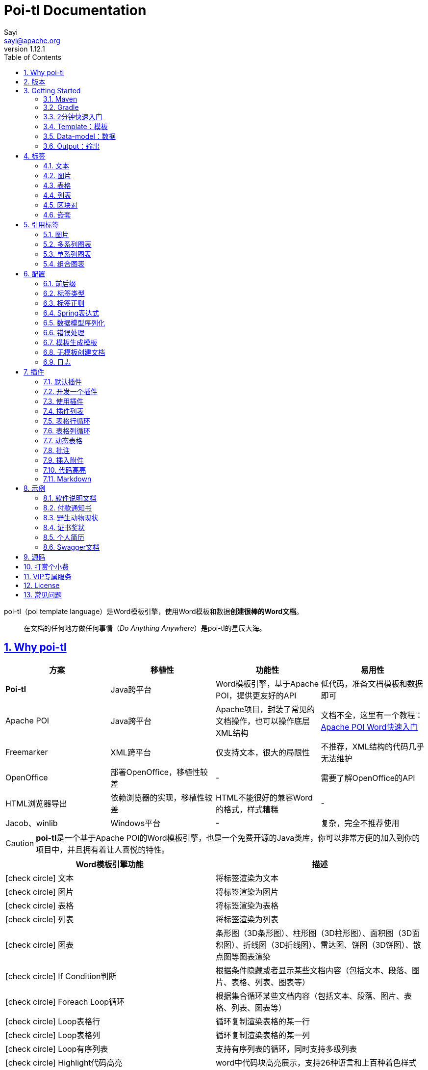 = Poi-tl Documentation
Sayi <sayi@apache.org>
v1.12.1
:description: word模板引擎
:keywords: poi,word,docx,template,模板,导出,图表,合并
:doctype: book
:encoding: utf-8
:lang: en
:toc: left
// :toclevels: 3
:icons: font
// :source-highlighter: rouge
// :rouge-style: monokai
:source-highlighter: highlightjs
:highlightjs-theme: zenburn
:highlightjs-languages: groovy
:numbered:
:nofooter:
:sectlinks:
:sectanchors:
// :imagesdir: ../
// :stylesheet: asciidoctor.css
// :linkcss:

poi-tl（poi template language）是Word模板引擎，使用Word模板和数据**创建很棒的Word文档**。

[quote]
____
在文档的任何地方做任何事情（_Do Anything Anywhere_）是poi-tl的星辰大海。
____

== Why poi-tl
[options="header", stripes=none]
|===
| 方案 | 移植性 |  功能性  | 易用性
| **Poi-tl** | Java跨平台 | Word模板引擎，基于Apache POI，提供更友好的API | 低代码，准备文档模板和数据即可
| Apache POI | Java跨平台 | Apache项目，封装了常见的文档操作，也可以操作底层XML结构 | 文档不全，这里有一个教程：link:http://deepoove.com/poi-tl/apache-poi-guide.html[Apache POI Word快速入门 , window=_blank]
| Freemarker | XML跨平台 | 仅支持文本，很大的局限性 | 不推荐，XML结构的代码几乎无法维护
| OpenOffice | 部署OpenOffice，移植性较差 | - | 需要了解OpenOffice的API
| HTML浏览器导出 | 依赖浏览器的实现，移植性较差 | HTML不能很好的兼容Word的格式，样式糟糕 | -
| Jacob、winlib | Windows平台 | - | 复杂，完全不推荐使用
|===

CAUTION: **poi-tl**是一个基于Apache POI的Word模板引擎，也是一个免费开源的Java类库，你可以非常方便的加入到你的项目中，并且拥有着让人喜悦的特性。

[cols=",", options="header"]
|===
|Word模板引擎功能 |描述
|icon:check-circle[role="green"]    文本 |将标签渲染为文本
|icon:check-circle[role="green"]    图片 |将标签渲染为图片
|icon:check-circle[role="green"]    表格 |将标签渲染为表格
|icon:check-circle[role="green"]    列表 |将标签渲染为列表
|icon:check-circle[role="green"]    图表 |条形图（3D条形图）、柱形图（3D柱形图）、面积图（3D面积图）、折线图（3D折线图）、雷达图、饼图（3D饼图）、散点图等图表渲染
|icon:check-circle[role="green"]    If Condition判断 |根据条件隐藏或者显示某些文档内容（包括文本、段落、图片、表格、列表、图表等）
|icon:check-circle[role="green"]    Foreach Loop循环 |根据集合循环某些文档内容（包括文本、段落、图片、表格、列表、图表等）
|icon:check-circle[role="green"]    Loop表格行 |循环复制渲染表格的某一行
|icon:check-circle[role="green"]    Loop表格列 |循环复制渲染表格的某一列
|icon:check-circle[role="green"]    Loop有序列表 |支持有序列表的循环，同时支持多级列表
|icon:check-circle[role="green"]    Highlight代码高亮 |word中代码块高亮展示，支持26种语言和上百种着色样式
|icon:check-circle[role="green"]    Markdown |将Markdown渲染为word文档
|icon:check-circle[role="green"]    Word批注 |完整的批注功能，创建批注、修改批注等
|icon:check-circle[role="green"]    Word附件 |Word中插入附件
|icon:check-circle[role="green"]    SDT内容控件 |内容控件内标签支持
|icon:check-circle[role="green"]    Textbox文本框 |文本框内标签支持
|icon:check-circle[role="green"]    图片替换 |将原有图片替换成另一张图片
|icon:check-circle[role="green"]    书签、锚点、超链接 |支持设置书签，文档内锚点和超链接功能
|icon:check-circle[role="green"]    Expression Language |完全支持SpringEL表达式，可以扩展更多的表达式：OGNL, MVEL...
|icon:check-circle[role="green"]    样式 |模板即样式，同时代码也可以设置样式
|icon:check-circle[role="green"]    模板嵌套 |模板包含子模板，子模板再包含子模板
|icon:check-circle[role="green"]    合并 |Word合并Merge，也可以在指定位置进行合并
|icon:check-circle[role="green"]    用户自定义函数(插件) |插件化设计，在文档任何位置执行函数
|===

== 版本
Apache POI已经进入5.0.0+时代，如果你仍希望使用低版本的Apache POI，请查阅历史版本。

* icon:tags[role="red"] 当前版本 1.12.1 Documentation，Apache POI5.2.2+，JDK1.8+
* link:http://deepoove.com/poi-tl/1.11.x/[1.11.x Documentation , window=_blank]，Apache POI5.1.0+，JDK1.8+
* link:http://deepoove.com/poi-tl/1.10.x/[1.10.x Documentation , window=_blank]，Apache POI4.1.2，JDK1.8+
* link:http://deepoove.com/poi-tl/1.9.x/[1.9.x Documentation , window=_blank]，Apache POI4.1.2，JDK1.8+
* link:http://deepoove.com/poi-tl/1.8.x/[1.8.x Documentation , window=_blank]，Apache POI4.1.2，JDK1.8+
* link:http://deepoove.com/poi-tl/1.7.x/[1.7.x Documentation , window=_blank]，Apache POI4.0.0+，JDK1.8+
* link:http://deepoove.com/poi-tl/1.6.x/[1.6.x Documentation , window=_blank]，Apache POI4.0.0+，JDK1.8+
* link:http://deepoove.com/poi-tl/1.5.x/[1.5.x Documentation, window=_blank]，Apache POI3.16+，JDK1.6+

V1.12.x版本作了一个不兼容的改动，升级的时候需要注意：

* 重构了PictureRenderData，改为抽象类，建议使用Pictures工厂方法来创建图片数据

== Getting Started
=== Maven
[source, xml]
----
<dependency>
  <groupId>com.deepoove</groupId>
  <artifactId>poi-tl</artifactId>
  <version>1.12.1</version>
</dependency>
----

=== Gradle 
[source, groovy]
implementation 'com.deepoove:poi-tl:1.12.1'

=== 2分钟快速入门
新建Word文档template.docx，包含标签 `{{title}}` 
[example]
--
.template.docx 
{{title}}
--

[example]
--
.代码示例
[source, java]
----
XWPFTemplate template = XWPFTemplate.compile("template.docx").render(
  new HashMap<String, Object>(){{
    put("title", "Hi, poi-tl Word模板引擎");
}}); <1> <2>
template.writeAndClose(new FileOutputStream("output.docx")); <3>
----
<1> `compile` 编译模板
<2> `render` 渲染数据
<3> `write` 输出到流

*TDO模式：Template + data-model = output*
--

[example]
--
.output.docx
Hi, poi-tl Word模板引擎
--

=== Template：模板

模板是Docx格式的Word文档，你可以使用Microsoft office、WPS Office、Pages等任何你喜欢的软件制作模板，也可以使用Apache POI代码来生成模板。

所有的标签都是以``{{``开头，以``}}``结尾，标签可以出现在任何位置，包括页眉，页脚，表格内部，文本框等，表格布局可以设计出很多优秀专业的文档，推荐使用表格布局。

poi-tl模板遵循**“所见即所得”**的设计，模板和标签的样式会被完全保留。


=== Data-model：数据

数据类似于哈希或者字典，可以是Map结构（key是标签名称）：
[source, java]
----
Map<String, Object> data = new HashMap<>();
data.put("name", "Sayi");
data.put("start_time", "2019-08-04");
----

可以是对象（属性名是标签名称）：
[source, java]
----
public class Data {
  private String name;
  private String startTime;
  private Author author;
}
----

TIP: 数据可以是树结构，每级之间用点来分隔开，比如``{{author.name}}``标签对应的数据是author对象的name属性值。

FreeMarker、Velocity文本模板中可以通过三个标签设置图片路径、宽和高：
[source, html]
<img src="{{path}}" width="{{width}}" height="{{height}}">

但是Word模板不是由简单的文本表示，所以在渲染图片、表格等元素时提供了数据模型，它们都实现了接口RenderData，比如图片数据模型PictureRenderData包含图片路径、宽、高三个属性。

=== Output：输出
以流的方式进行输出：

[source, java]
----
template.write(OutputStream stream);
----

可以写到任意输出流中，比如文件流：

[source, java]
----
template.write(new FileOutputStream("output.docx"));
----

比如网络流：
[source, java]
----
response.setContentType("application/octet-stream");
response.setHeader("Content-disposition","attachment;filename=\""+"out_template.docx"+"\"");  

// HttpServletResponse response
OutputStream out = response.getOutputStream();
BufferedOutputStream bos = new BufferedOutputStream(out);
template.write(bos);
bos.flush();
out.flush();
PoitlIOUtils.closeQuietlyMulti(template, bos, out);
----
**最后不要忘记关闭这些流。**

== 标签
poi-tl是一种无逻辑「logic-less」的模板引擎，没有复杂的控制结构和变量赋值，只有标签。标签由前后两个大括号组成，{{title}}是标签，{{?title}}也是标签，title是这个标签的名称，问号标识了标签类型，接下来我们来看看有哪些默认标签类型（用户可以创建新的标签类型，这属于更高级的话题）。

=== 文本
[example]
--
{{var}}
--

数据模型：

- `String` ：文本
- `TextRenderData` ：有样式的文本
- `HyperlinkTextRenderData` ：超链接和锚点文本
- `Object` ：调用 toString() 方法转化为文本

[sidebar]
.代码示例
--
[source, java]
----
put("name", "Sayi");
put("author", new TextRenderData("000000", "Sayi"));
put("link", new HyperlinkTextRenderData("website", "http://deepoove.com"));
put("anchor", new HyperlinkTextRenderData("anchortxt", "anchor:appendix1"));
----
--

除了new操作符，还提供了更加优雅的工厂 `Texts` 和链式调用的方式轻松构建文本模型。
[sidebar]
.链式代码示例
--
[source, java]
----
put("author", Texts.of("Sayi").color("000000").create());
put("link", Texts.of("website").link("http://deepoove.com").create());
put("anchor", Texts.of("anchortxt").anchor("appendix1").create());
----
--

所见即所得，标签的样式会应用到替换后的文本上，也可以通过代码设定文本的样式。

[sidebar]
.TextRenderData的结构体
--
[source, json]
----
{
  "text": "Sayi",
  "style": {
    "strike": false, <1>
    "bold": true, <2>
    "italic": false, <3>
    "color": "00FF00", <4>
    "underLine": false, <5>
    "fontFamily": "微软雅黑", <6>
    "fontSize": 12, <7>
    "highlightColor": "green", <8>
    "vertAlign": "superscript", <9>
    "characterSpacing" : 20 <10>
  }
}
----
<1> 删除线
<2> 粗体
<3> 斜体
<4> 颜色
<5> 下划线
<6> 字体
<7> 字号
<8> 背景高亮色
<9> 上标或者下标
<10> 间距
--
TIP: 文本换行使用 `\n` 字符。

=== 图片
[example]
图片标签以@开始：{{@var}}

数据模型：

- `String` ：图片url或者本地路径，默认使用图片自身尺寸
- `PictureRenderData`  
- `ByteArrayPictureRenderData`
- `FilePictureRenderData`
- `UrlPictureRenderData`

推荐使用工厂 `Pictures` 构建图片模型。
[sidebar]
.代码示例
--
[source, java]
----
// 指定图片路径
put("image", "logo.png");
// svg图片
put("svg", "https://img.shields.io/badge/jdk-1.6%2B-orange.svg");

// 设置图片宽高
put("image1", Pictures.ofLocal("logo.png").size(120, 120).create());

// 图片流
put("streamImg", Pictures.ofStream(new FileInputStream("logo.jpeg"), PictureType.JPEG)
  .size(100, 120).create());

// 网络图片(注意网络耗时对系统可能的性能影响) 
put("urlImg", Pictures.ofUrl("http://deepoove.com/images/icecream.png")
  .size(100, 100).create());

// java图片
put("buffered", Pictures.ofBufferedImage(bufferImage, PictureType.PNG)
  .size(100, 100).create());
----
--
图片支持BufferedImage，这意味着我们可以利用Java生成图表插入到word文档中。

[sidebar]
.FilePictureRenderData的结构体
--
[source, json]
----
{
  "pictureType" : "PNG", <1>
  "path": "logo.png", <2>
  "pictureStyle": {
    "width": 100, <3>
    "height": 100 <4>
  },
  "altMeta": "图片不存在" <5>
}
----
<1> 图片类型
<2> 图片路径
<3> 宽度，单位是像素
<4> 高度，单位是像素
<5> 当无法获取图片时展示的文字
--

=== 表格
[example]
表格标签以#开始：{{#var}}

数据模型：

- `TableRenderData`

推荐使用工厂 `Tables` 、 `Rows` 和 `Cells` 构建表格模型。

[example]
.基础表格示例
--
[source, java]
----
// 一个2行2列的表格
put("table0", Tables.of(new String[][] { 
                new String[] { "00", "01" },
                new String[] { "10", "11" }
            }).border(BorderStyle.DEFAULT).create());
----
image::./table_simple.png[width=500]
--

[example]
.表格样式示例
--
[source, java]
----
// 第0行居中且背景为蓝色的表格
RowRenderData row0 = Rows.of("姓名", "学历").textColor("FFFFFF")
      .bgColor("4472C4").center().create();
RowRenderData row1 = Rows.create("李四", "博士");
put("table1", Tables.create(row0, row1));
----
image::./table_header.png[width=500]
--

[example]
.表格合并示例
--
[source, java]
----
// 合并第1行所有单元格的表格
RowRenderData row0 = Rows.of("列0", "列1", "列2").center().bgColor("4472C4").create();
RowRenderData row1 = Rows.create("没有数据", null, null);
MergeCellRule rule = MergeCellRule.builder().map(Grid.of(1, 0), Grid.of(1, 2)).build();
put("table3", Tables.of(row0, row1).mergeRule(rule).create());
----
image::./table_merge.png[width=500]
--

TableRenderData表格模型在单元格内可以展示文本和图片，同时也可以指定表格样式、行样式和单元格样式，而且在N行N列渲染完成后可以应用单元格合并规则 **MergeCellRule** ，从而实现更复杂的表格。

[sidebar]
.TableRenderData的结构体
--
[source, json]
----
{
  "rows": [ <1>
    {
      "cells": [ <2>
        {
          "paragraphs": [ <3>
            {
              "contents": [
                {
                  [TextRenderData] <4>
                },
                {
                  [PictureRenderData] <5>
                }
              ],
              "paragraphStyle": null <6>
            }
          ],
          "cellStyle": { <7>
            "backgroundColor": "00000",
            "vertAlign": "CENTER"
          }
        }
      ],
      "rowStyle": { <8>
        "height": 2.0f
      }
    }
  ],
  "tableStyle": { <9>
    "width": 14.63f, <10>
    "colWidths": null
  },
  "mergeRule": { <11>
    "mapping": {
      "0-0": "1-2"
    }
  }
}
----
<1> 行数据
<2> 单元格数据
<3> 单元格内段落
<4> 单元格内文本
<5> 单元格内图片
<6> 单元格内段落文本的样式：对齐
<7> 单元格样式：垂直对齐方式，背景色
<8> 行样式：行高(单位cm)
<9> 表格样式：表格对齐、边框样式
<10> 表格宽度(单位cm)，表格的最大宽度 = 页面宽度 - 页边距宽度 * 2，页面宽度为A4(20.99 * 29.6，页边距为3.18 * 2.54)的文档最大表格宽度14.63cm。
<11> 单元格合并规则，比如第0行第0列至第1行第2列单元格合并
--

[TIP]
====
产品需求中表格的布局和样式可能很复杂，可以尝试一些已有表格插件来解决，参见link:#plugin-list[更多插件列表]。

我们也可以编写插件，完全由自己生成整个表格，前提是需要熟悉Apache POI XWPFTable相关API，但是自由度最高：参见 link:#cus-policy-section[开发一个插件]。
====

=== 列表
[example]
列表标签以*开始：{{*var}}

数据模型：

- `List<String>`
- `NumberingRenderData`

推荐使用工厂 `Numberings` 构建列表模型。
[sidebar]
.代码示例
--
[source, java]
----
put("list", Numberings.create("Plug-in grammar",
                    "Supports word text, pictures, table...",
                    "Not just templates"));
----
--
编号样式支持罗马字符、有序无序等，可以通过 `Numberings.of(NumberingFormat)` 来指定。
[source, java]
DECIMAL //1. 2. 3.
DECIMAL_PARENTHESES //1) 2) 3)
BULLET //● ● ●
LOWER_LETTER //a. b. c.
LOWER_ROMAN //i ⅱ ⅲ
UPPER_LETTER //A. B. C.

[TIP]
====
NumberingRenderData可以创建多级列表，但是推荐使用区块对：区块对的循环功能可以很好的循环列表，并且保持有序列表编号有序。
====

=== 区块对
[example]
区块对由前后两个标签组成，开始标签以?标识，结束标签以/标识：{{?sections}}{{/sections}}

区块对开始和结束标签中间可以**包含多个图片、表格、段落、列表、图表**等，开始和结束标签可以跨多个段落，也可以在同一个段落，但是如果在表格中使用区块对，开始和结束标签必须在同一个单元格内，因为跨多个单元格的渲染行为是未知的。

区块对在处理一系列文档元素的时候非常有用，位于区块对中的文档元素可以被渲染零次，一次或N次，这取决于区块对的取值。

False或空集合:: 隐藏区块中的所有文档元素
非False且不是集合:: 显示区块中的文档元素，渲染一次
非空集合:: 根据集合的大小，循环渲染区块中的文档元素

NOTE: 集合是根据值的类型是否实现了 `Iterable` 接口来判断。

==== False或空集合
如果区块对的值是 null 、false 或者空的集合，位于区块中的所有文档元素将不会显示，这就等同于if语句的条件为 false。

[example]
--
.data-model
[source, json]
----
{
  "announce": false
}
----
--

[example]
--
.template.docx
Made it,Ma!{{?announce}}Top of the world!{{/announce}}

Made it,Ma!

{{?announce}}

Top of the world!🎋

{{/announce}}
--

[example]
--
.output.docx
Made it,Ma!

Made it,Ma!
--

#### 非False且不是集合
如果区块对的值不为 null 、 false ，且不是集合，位于区块中的所有文档元素会被渲染一次，这就等同于if语句的条件为 true。


[example]
--
.data-model
[source, json]
----
{
  "person": { "name": "Sayi" }
}
----
--

[example]
--
.template.docx
{{?person}}  

Hi {{name}}!

{{/person}}
--

[example]
--
.output.docx
Hi Sayi!
--

IMPORTANT: 区块对中标签的作用域会被限定在当前区块对内，当且仅当区块对的值是``boolean``类型且为``true``时，这些标签作用域才不会改变。

#### 非空集合
如果区块对的值是一个非空集合，区块中的文档元素会被迭代渲染一次或者N次，这取决于集合的大小，类似于foreach语法。

[example]
--
.data-model
[source, json]
----
{
  "songs": [
    { "name": "Memories" },
    { "name": "Sugar" },
    { "name": "Last Dance" }
  ]
}
----
--

[example]
--
.template.docx
{{?songs}}

{{name}}

{{/songs}}
--

[example]
--
.output.docx
Memories

Sugar

Last Dance
--

[sidebar]
.循环内置变量
--
在循环中提供了一些内置变量，这些内置变量只能用于区块对中。
[options="header", stripes=even]
|===
| 变量 | 类型 |  说明  
| _index | int | 返回当前迭代从0开始的索引 
| _is_first | boolean | 辨别循环项是否是当前迭代的第一项。 
| _is_last | boolean | 辨别循环项是否是当前迭代的最后一项。 
| _has_next | boolean | 辨别循环项是否是有下一项。 
| _is_even_item | boolean | 辨别循环项是否是当前迭代间隔1的奇数项。 
| _is_odd_item | boolean | 辨别循环项是否是当前迭代间隔1的偶数项。 
| #this | object | 引用当前对象，由于#和已有表格标签标识冲突，所以在文本标签中需要使用=号标识来输出文本。 
|===

示例数据:
```json
{
  "produces": [
    "application/json",
    "application/xml"
  ]
}
```

template.docx(注意：如果标签内要使用运算符，需要开启Spring表达式):

```
{{?produces}}
{{_index + 1}}. {{=#this}}
{{/produces}}
```

output.docx:

```html
1. application/json
2. application/xml
```
--

=== 嵌套
[example]
嵌套又称为导入、包含或者合并，以+标识：{{+var}}

数据模型：

- `DocxRenderData`

推荐使用工厂 `Includes` 构建嵌套模型。
[sidebar]
.代码示例
--
[source, java]
----
class AddrModel {
  private String addr;
  public AddrModel(String addr) {
    this.addr = addr;
  }
  // Getter/Setter
}

List<AddrModel> subData = new ArrayList<>();
subData.add(new AddrModel("Hangzhou,China"));
subData.add(new AddrModel("Shanghai,China"));
put("nested", Includes.ofLocal("sub.docx").setRenderModel(subData).create()); <1> <2>
----
<1> 主模板包含嵌套标签{{+nested}}
<2> sub.docx是一个包含了{{addr}}的子模板，使用subData集合渲染后合并到主模板
--

== 引用标签
引用标签是一种特殊位置的特殊标签，提供了直接引用文档中的元素句柄的能力，**这个重要的特性在我们只想改变文档中某个元素极小一部分样式和属性的时候特别有用，因为其余样式和属性都可以在模板中预置好，真正的所见即所得**。

[#ref-policy-section]
=== 图片

[example]
引用图片标签是一个文本：{{var}}，标签位置在：设置图片格式--可选文字--标题或者说明（新版本Microsoft Office标签位置在：编辑替换文字-替换文字）。

image::./ref2.png[align='center']

引用图片标签只会替换图片而不会改变图片尺寸和布局，数据模型和图片标签一致：`PictureRenderData` 。
[example]
--
.代码示例
[source, java]
----
put("img", Pictures.ofLocal("sayi.png").create());
----
--

=== 多系列图表
多系列图表指的是条形图（3D条形图）、柱形图（3D柱形图）、面积图（3D面积图）、折线图（3D折线图）、雷达图、散点图等。

[example]
多系列图表的标签是一个文本：{{var}}，标签位置在：图表区格式--可选文字--标题（新版本Microsoft Office标签位置在：编辑替换文字-替换文字）。

image::./chartref.png[align='center']

数据模型：

- `ChartMultiSeriesRenderData`

推荐使用工厂 `Charts` 构建图表模型。

[sidebar]
.代码示例
--
[source, java]
----
ChartMultiSeriesRenderData chart = Charts
                .ofMultiSeries("ChartTitle", new String[] { "中文", "English" })
                .addSeries("countries", new Double[] { 15.0, 6.0 })
                .addSeries("speakers", new Double[] { 223.0, 119.0 })
                .create();

put("barChart", chart);
----
--

新的图表系列数据会完全替换原有图表数据，而原有图表的样式都会被保留。

[sidebar]
.ChartMultiSeriesRenderData的结构体
--
[source, json]
----
{
  "chartTitle": "ChartTitle", <1>
  "categories": [ <2>
    "中文", "English"
  ],
  "seriesDatas": [ <3>
    {
      "name": "countries", <4>
      "values": [ <5>
        15, 6
      ]
    },
    {
      "name": "speakers",
      "values": [
        223, 119
      ]
    }
  ]
}
----
<1> 图表标题
<2> 种类
<3> 所有系列
<4> 当前系列名称
<5> 当前系列对应每个种类的值
--

=== 单系列图表
单系列图表指的是饼图（3D饼图）、圆环图等。

[example]
单系列图表的标签是一个文本：{{var}}，标签位置在：图表区格式--可选文字--标题（新版本Microsoft Office标签位置在：编辑替换文字-替换文字）。

image::./piechartref.png[align='center']

数据模型：

- `ChartSingleSeriesRenderData`

推荐使用工厂 `Charts` 构建图表模型。
[sidebar]
.代码示例
--
[source, java]
----
ChartSingleSeriesRenderData pie = Charts
                .ofSingleSeries("ChartTitle", new String[] { "美国", "中国" })
                .series("countries", new Integer[] { 9826675, 9596961 })
                .create();

put("pieChart", pie);
----
--

[sidebar]
.ChartSingleSeriesRenderData的结构体
--
[source, json]
----
{
  "chartTitle": "ChartTitle", <1>
  "categories": [ <2>
    "美国",
    "中国"
  ],
  "seriesData": { <3>
    "name": "countries", <4>
    "values": [ <5>
      9826675,
      9596961
    ]
  }
}
----
<1> 图表标题
<2> 种类
<3> 单系列
<4> 单系列名称
<5> 单系列对应每个种类的值
--

=== 组合图表
组合图表指的是由多系列图表（柱形图、折线图、面积图）组合而成的图表。

[example]
组合图表的标签是一个文本：{{var}}，标签位置在：图表区格式--可选文字--标题（新版本Microsoft Office标签位置在：编辑替换文字-替换文字）。

image::./chart_combo.jpeg[align='center']

同多系列图表 `ChartMultiSeriesRenderData` 数据模型。

[sidebar]
.代码示例
--
[source, java]
----
ChartSingleSeriesRenderData comb = Charts
                .ofComboSeries("MyChart", new String[] { "中文", "English" })
                .addBarSeries("countries", new Double[] { 15.0, 6.0 })
                .addBarSeries("speakers", new Double[] { 223.0, 119.0 })
                .addBarSeries("NewBar", new Double[] { 223.0, 119.0 })
                .addLineSeries("youngs", new Double[] { 323.0, 89.0 })
                .addLineSeries("NewLine", new Double[] { 123.0, 59.0 }).create();

put("combChart", comb);
----
--

[sidebar]
.ChartMultiSeriesRenderData的结构体
--
[source, json]
----
{
  "chartTitle": "MyChart", <1>
  "categories": [ <2>
    "中文", "English"
  ],
  "seriesDatas": [ <3>
    {
      "name": "countries", <4>
      "comboType": "BAR", <5>
      "values": [ <6>
        15, 6
      ]
    },
    {
      "name": "speakers",
      "comboType": "LINE",
      "values": [
        223, 119
      ]
    }
  ]
}
----
<1> 图表标题
<2> 种类
<3> 所有系列
<4> 当前系列名称
<5> 当前系列的图表类型comboType：柱形图BAR、折线图LINE、面积图AREA
<6> 当前系列对应每个种类的值
--

== 配置
poi-tl提供了类 `Configure` 来配置常用的设置，使用方式如下：
[source, java]
ConfigureBuilder builder = Configure.builder();
XWPFTemplate.compile("template.docx", builder.buid());

=== 前后缀
我一直使用 `{{}}` 的方式来致敬Google CTemplate，如果你更偏爱freemarker `${}` 的方式：
[source, java]
----
builder.buildGramer("${", "}");
----

=== 标签类型
默认的图片标签是以@开始，如果你希望使用%开始作为图片标签：
[source, java]
builder.addPlugin('%', new PictureRenderPolicy());

如果你不是很喜欢默认的标签标识类型，你也可以自由更改：
[source, java]
builder.addPlugin('@', new TableRenderPolicy());
builder.addPlugin('#', new PictureRenderPolicy());

这样{{@var}}就变成了表格标签，{{#var}}变成了图片标签，虽然不建议改变默认标签标识，但是从中可以看到poi-tl插件的灵活度，在插件章节中我们将会看到如何自定义自己的标签。


=== 标签正则
标签默认支持**中文、字母、数字、下划线**的组合，我们可以通过正则表达式来配置标签的规则，比如不允许中文：
[source, java]
builder.buildGrammerRegex("[\\w]+(\\.[\\w]+)*");

比如允许除了标签前后缀外的任意字符：
[source, java]
builder.buildGrammerRegex(RegexUtils.createGeneral("{{", "}}"));

=== Spring表达式
Spring Expression Language 是一个强大的表达式语言，支持在运行时查询和操作对象图，可作为独立组件使用，需要引入相应的依赖：
[source, xml]
----
<dependency>
  <groupId>org.springframework</groupId>
  <artifactId>spring-expression</artifactId>
  <version>5.3.18</version>
</dependency>
----

为了在模板标签中使用SpringEL表达式，需要将标签配置为SpringEL模式：
[source, java]
----
builder.useSpringEL();
----

==== 基本使用
关于SpringEL的写法可以参见link:https://docs.spring.io/spring-framework/docs/5.3.18/reference/html/core.html#expressions[官方文档]，下面给出一些典型的示例。
[example]
--
[source]
----
{{name}}
{{name.toUpperCase()}} <1>
{{name == 'poi-tl'}} <2>
{{empty?:'这个字段为空'}}
{{sex ? '男' : '女'}} <3>
{{new java.text.SimpleDateFormat('yyyy-MM-dd HH:mm:ss').format(time)}} <4>
{{price/10000 + '万元'}} <5>
{{dogs[0].name}} <6>
{{localDate.format(T(java.time.format.DateTimeFormatter).ofPattern('yyyy年MM月dd日'))}} <7>
----
<1> 类方法调用，转大写
<2> 判断条件
<3> 三目运算符
<4> 类方法调用，时间格式化
<5> 运算符
<6> 数组列表使用下标访问
<7> 使用静态类方法
--

==== SpringEL作为区块对的条件
Spring表达式与区块对结合可以实现更强大的功能，示例如下：

[example]
--
.data-model
[source, json]
----
{
  "desc": "",
  "summary": "Find A Pet",
  "produces": [
    "application/xml"
  ]
}
----
--

[example]
--
.template.docx
{{?desc == null or desc == ''}}{{summary}}{{/}}

{{?produces == null or produces.size() == 0}}无{{/}}
--

[example]
--
.output.docx
Find A Pet
--


TIP: 使用SpringEL时区块对的结束标签可以是：{{/}}。

=== 数据模型序列化
数据模型支持JSON字符串序列化，可以方便的构造远程HTTP或者RPC服务，需要引入相应依赖：
[source, xml]
----
<dependency>
	<groupId>com.deepoove</groupId>
	<artifactId>poi-tl-jsonmodel-support</artifactId>
	<version>1.0.0</version>
</dependency>
----

然后配置数据模型前置转化器即可：
[source, java]
builder.addPreRenderDataCastor(new GsonPreRenderDataCastor());

=== 错误处理
poi-tl支持在发生错误的时候定制引擎的行为。

==== 标签无法被计算
标签无法被计算的场景有几种，比如模板中引用了一个不存在的变量，或者级联的前置结果不是一个哈希，如 `{{author.name}}` 中author的值为null，此时就无法计算name的值。

poi-tl可以在发生这种错误时对计算结果进行配置，默认会认为标签值为``null``。当我们需要严格校验模板是否有人为失误时，可以抛出异常：
[source, java]
----
builder.useDefaultEL(true);
----
注意的是，如果使用SpringEL表达式，可以通过参数来配置是否抛出异常：
[source, java]
----
builder.useSpringEL(true);
----

==== 标签数据类型不合法
我们知道渲染图片、表格等标签时对数据模型是有要求的，如果数据不合法（为NULL或者是一个错误的数据类型），可以配置模板标签的渲染行为。

poi-tl默认的行为会清空标签，如果希望对标签不作任何处理：
[source, java]
----
builder.setValidErrorHandler(new DiscardHandler());
----

如果希望执行严格的校验，直接抛出异常：
[source, java]
----
builder.setValidErrorHandler(new AbortHandler());
----


=== 模板生成模板
模板引擎不仅仅可以生成文档，也可以生成新的模板，比如我们把原先的一个文本标签分成一个文本标签和一个表格标签：

[source, java]
----
Configure config = Configure.builder().bind("title", new DocumentRenderPolicy()).build();

Map<String, Object> data = new HashMap<>();

DocumentRenderData document = Documents.of()
        .addParagraph(Paragraphs.of("{{title}}").create())
        .addParagraph(Paragraphs.of("{{#table}}").create())
        .create();
data.put("title", document);
----

=== 无模板创建文档
使用 `XWPFTemplate.create` 在无需模板的情况下创建文档，可以充分利用poi-tl友好的API来生成文档元素。

[source, java]
----
String text = "this a paragraph";
DocumentRenderData data = Documents.of().addParagraph(Paragraphs.of(text).create()).create();
XWPFTemplate template = XWPFTemplate.create(data);
----

=== 日志
poi-tl使用slf4j作为日志门面，你可以自由选择日志实现，比如logback、log4j等。我们以logback为例：

首先在项目中添加logback依赖：
[source, xml]
----
<dependency>
  <groupId>ch.qos.logback</groupId>
  <artifactId>logback-core</artifactId>
  <version>1.2.3</version>
</dependency>
<dependency>
  <groupId>ch.qos.logback</groupId>
  <artifactId>logback-classic</artifactId>
  <version>1.2.3</version>
</dependency>
----

然后配置logback.xml文件，可以配置日志级别和格式：
[source, xml]
----
<?xml version="1.0" encoding="UTF-8"?>
<configuration>
  <appender name="STDOUT" class="ch.qos.logback.core.ConsoleAppender">
    <encoder>
      <pattern>%d{HH:mm:ss.SSS} [%thread] %-5level %logger{36} - %msg%n</pattern>
    </encoder>
  </appender>

  <logger name="com.deepoove.poi" level="debug" additivity="false">
    <appender-ref ref="STDOUT" />
  </logger>
  <root level="info">
    <appender-ref ref="STDOUT" />
  </root>
</configuration>
----

debug级别的日志会打印解析渲染过程中的信息，有利于程序调试，另外在模板引擎执行结束后会打印耗时信息：
[example]
--
Successfully Render the template file in 13 millis
--

== 插件
插件，又称为**自定义函数**，它允许用户在模板标签位置处执行预先定义好的函数。由于插件机制的存在，我们几乎可以在模板的任何位置执行任何操作。

*插件是poi-tl的核心*，默认的标签和引用标签都是通过插件加载。

=== 默认插件
poi-tl默认提供了八个策略插件，用来处理文本、图片、列表、表格、文档嵌套、引用图片、引用多系列图表、引用单系列图表等：

* TextRenderPolicy
* PictureRenderPolicy
* NumberingRenderPolicy
* TableRenderPolicy
* DocxRenderPolicy
* MultiSeriesChartTemplateRenderPolicy
* SingleSeriesChartTemplateRenderPolicy
* DefaultPictureTemplateRenderPolicy

由于这八个插件如此通用，因此将这些插件注册为不同的标签类型，从而搭建了poi-tl的标签体系，也构筑了poi-tl高度自由的插件机制。

[#cus-policy-section]
=== 开发一个插件
实现一个插件就是要告诉我们在模板的某个地方用某些数据做某些事情，我们可以通过实现``RenderPolicy``接口开发自己的插件：
[source, java]
----
public interface RenderPolicy {
  void render(ElementTemplate eleTemplate, Object data, XWPFTemplate template); <1> <2> <3>
}
----
<1> ElementTemplate是当前标签位置
<2> data是数据模型
<3> XWPFTemplate代表整个模板

接下来我们写一个将标签替换为Hello, world的插件：
[example]
--
[source, java]
----
public class HelloWorldRenderPolicy implements RenderPolicy {

  @Override
  public void render(ElementTemplate eleTemplate, Object data, XWPFTemplate template) {
    XWPFRun run = ((RunTemplate) eleTemplate).getRun(); <1>
    // String thing = String.valueOf(data);
    String thing = "Hello, world";
    run.setText(thing, 0); <2>
  }

}
----
<1> XWPFRun是Apache POI的类，表示当前位置
<2> 渲染文本hello, world
--

poi-tl提供了抽象模板类 `AbstractRenderPolicy` ，它定义了一些骨架步骤并且将数据模型的校验和渲染逻辑分开，使用泛型约束数据类型，让插件开发起来更简单，接下来我们再写一个更复杂的插件，在模板标签位置完完全全使用代码创建一个表格，这样我们就可以随心所欲的操作表格：
[example]
--
[source, java]
----
public class CustomTableRenderPolicy extends AbstractRenderPolicy<Object> {

  @Override
  protected void afterRender(RenderContext<Object> context) {
    // 清空标签
    clearPlaceholder(context, true);
  }

  @Override
  public void doRender(RenderContext<Object> context) throws Exception {
    XWPFRun run = context.getRun();
    BodyContainer bodyContainer = BodyContainerFactory.getBodyContainer(run);
    // 定义行列
    int row = 10, col = 8;
    // 插入表格
    XWPFTable table = bodyContainer.insertNewTable(run, row, col);

    // 表格宽度
    TableTools.setWidth(table, UnitUtils.cm2Twips(14.63f) + "", null);
    // 边框和样式
    TableTools.borderTable(table, BorderStyle.DEFAULT);

    // 1) 调用XWPFTable API操作表格
    // 2) 调用TableRenderPolicy.Helper.renderRow方法快速方便的渲染一行数据
    // 3) 调用TableTools类方法操作表格，比如合并单元格
    // ......
    TableTools.mergeCellsHorizonal(table, 0, 0, 7);
    TableTools.mergeCellsVertically(table, 0, 1, 9);
  }

}
----
通过 `bodyContainer.insertNewTable` 在当前标签位置插入表格，使用XWPFTable API来操作表格。
--
NOTE: 随心所欲的意思是原则上Apache POI支持的操作，都可以在当前标签位置进行渲染，Apache POI不支持的操作也可以通过直接操纵底层XML来实现。

=== 使用插件
插件开发好后，为了让插件在某个标签处执行，我们需要将插件与标签绑定。

==== 将插件应用到标签
当我们有个模板标签为 `{{report}}`，默认是文本标签，如果希望在这个位置做些不一样或者更复杂的事情，我们可以将插件应用到这个模板标签：
[source, java]
ConfigureBuilder builder = Configure.builder();
builder.bind("report", new CustomTableRenderPolicy());

此时，`{{report}}` 将不再是一个文本标签，而是一个自定义标签。

ConfigureBuilder采用了链式调用的方式，可以一次性设置多个标签的插件：
[source, java]
builder.bind("report", new CustomTableRenderPolicy()).bind("name", new MyRenderPolicy());

==== 将插件注册为新标签类型
当开发的插件具有一定的通用能力就可以将其注册为新的标签类型。比如增加%标识：`{{%var}}`，对应自定义的渲染策略 `HelloWorldRenderPolicy`：
[source, java]
builder.addPlugin('%', new HelloWorldRenderPolicy());

此时，`{{%var}}` 将成为一种新的标签类型，它的执行函数是 `HelloWorldRenderPolicy`。

[#plugin-list]
=== 插件列表
除了八个通用的策略插件外，还内置了一些非常有用的插件。
|===
| `ParagraphRenderPolicy` |渲染一个段落，可以包含不同样式文本，图片等 |
| `DocumentRenderPolicy` |渲染整个word文档 |
| `CommentRenderPolicy` |完整的批注功能 | link:#plugin-comment[示例-批注]
| `AttachmentRenderPolicy` |插入附件功能 | link:#plugin-attachment[示例-插入附件]
| `LoopRowTableRenderPolicy` |循环表格行，下文会详细介绍 | link:#hack-loop-table[示例-表格行循环]
| `LoopColumnTableRenderPolicy` |循环表格列 |link:#loop-col-table[示例-表格列循环]
| `DynamicTableRenderPolicy` |动态表格插件，允许直接操作表格对象 |link:#plugin-dynamic-table[示例-动态表格]
| `BookmarkRenderPolicy` |书签和锚点 |link:#example-swagger[示例-Swagger文档]
| `AbstractChartTemplateRenderPolicy` | 引用图表插件，允许直接操作图表对象 |
| `TOCRenderPolicy` |Beta实验功能：目录，打开文档时会提示更新域 |
|===

同时有更多的独立插件可以使用（需要引入对应Maven依赖）：
|===
| `HighlightRenderPolicy` |Word支持代码高亮 | link:#plugin-highlight[示例-代码高亮]
| `MarkdownRenderPolicy` |使用Markdown来渲染word | link:#plugin-markdown[示例-Markdown]
|===

NOTE: 如果你写了一个不错的插件，欢迎分享。

[#hack-loop-table]
=== 表格行循环
`LoopRowTableRenderPolicy` 是一个特定场景的插件，根据集合数据循环表格行。

[example]
--
.template.docx
货物明细和人工费在同一个表格中，货物明细需要展示所有货物，人工费需要展示所有费用。`{{goods}}` 是个标准的标签，将 `{{goods}}` **置于循环行的上一行**，循环行设置要循环的标签和内容，注意此时的标签应该使用 `[]` ，以此来区别poi-tl的默认标签语法。同理，`{{labors}}` 也**置于循环行的上一行**。

image::./example/example_looptable_template.png[width=650, align='center']
--

[example]
--
.代码示例
`{{goods}}` 和 `{{labors}}` 标签对应的数据分别是货物集合和人工费集合，如果集合为空则会删除循环行。
[source, java]
----
class Goods {
  private int count;
  private String name;
  private String desc;
  private int discount;
  private int tax;
  private int price;
  private int totalPrice;
  // getter setter
}

class Labor {
  private String category;
  private int people;
  private int price;
  private int totalPrice;
  // getter setter
}

List<Goods> goods = new ArrayList<>();
List<Labor> labors = new ArrayList<>();
----

接下来我们将插件应用到这两个标签。
[source, java]
----
LoopRowTableRenderPolicy policy = new LoopRowTableRenderPolicy();

Configure config = Configure.builder()
        .bind("goods", policy).bind("labors", policy).build(); <1>

XWPFTemplate template = XWPFTemplate.compile(resource, config).render(
  new HashMap<String, Object>() {{
      put("goods", goods);
      put("labors", labors);
    }}
);
----
<1> 绑定插件
--

[example]
--
.output.docx
最终生成的文档列出了所有货物和人工费。

image::./example/example_looptable_output.png[width=650, align='center']
--

NOTE: 源码参见 link:https://github.com/Sayi/poi-tl/tree/master/poi-tl/src/test/java/com/deepoove/poi/tl/plugin/HackLoopTableRenderPolicyTest.java[JUnit LoopRowTableRenderPolicyTest]，如果希望模板标签和循环行在同一行而不是在上一行，可以使用 `new LoopRowTableRenderPolicy(true)` 来构造插件。

[#loop-col-table]
=== 表格列循环
`LoopColumnTableRenderPolicy` 是一个特定场景的插件，根据集合数据循环表格列。**要注意的是，由于文档宽度有限，因此模板列必须设置宽度，所有循环列将平分模板列的宽度。**

[example]
--
.template.docx
`LoopColumnTableRenderPolicy` 循环列的使用方式和插件 `LoopRowTableRenderPolicy` 是一样的，需要将占位标签放在循环列的前一列。

image::./example/example_loopcol_template.png[width=650, align='center']
--

[example]
--
.代码示例
[source, java]
----
LoopColumnTableRenderPolicy policy = new LoopColumnTableRenderPolicy();

Configure config = Configure.builder().bind("goods", policy).build();

XWPFTemplate template = XWPFTemplate.compile(resource, config).render(
  new HashMap<String, Object>() {{
      put("goods", goods);
    }}
);
----
--

[example]
--
.output.docx
最终生成的文档列出了所有货物和人工费。

image::./example/example_loopcol_output.png[width=650, align='center']
--

NOTE: 源码参见 link:https://github.com/Sayi/poi-tl/tree/master/poi-tl/src/test/java/com/deepoove/poi/tl/plugin/LoopColumnTableRenderPolicyTest.java[JUnit LoopColumnTableRenderPolicyTest]

[#plugin-dynamic-table]
=== 动态表格
当需求中的表格更加复杂的时候，我们完全可以设计好那些固定的部分，将需要动态渲染的部分单元格交给自定义模板渲染策略。poi-tl提供了抽象表格策略 `DynamicTableRenderPolicy` 来实现这样的功能。
[source, java]
----
public abstract class DynamicTableRenderPolicy implements RenderPolicy {
  public abstract void render(XWPFTable table, Object data);
}
----

[example]
--
.template.docx
{{detail_table}}标签可以在表格内的任意单元格内，DynamicTableRenderPolicy会获取XWPFTable对象进而获得操作整个表格的能力。


image::./example/dynamic.png[width=650, align='center']
--

[example]
--
.代码示例
首先新建渲染策略DetailTablePolicy，继承于抽象表格策略。
[source, java]
----
public class DetailTablePolicy extends DynamicTableRenderPolicy {

  // 货品填充数据所在行数
  int goodsStartRow = 2;
  // 人工费填充数据所在行数
  int laborsStartRow = 5;

  @Override
  public void render(XWPFTable table, Object data) throws Exception {
    if (null == data) return;
    DetailData detailData = (DetailData) data;

    // 人工费
    List<RowRenderData> labors = detailData.getLabors();
    if (null != labors) {
      table.removeRow(laborsStartRow);
      // 循环插入行
      for (int i = 0; i < labors.size(); i++) {
        XWPFTableRow insertNewTableRow = table.insertNewTableRow(laborsStartRow);
        for (int j = 0; j < 7; j++) insertNewTableRow.createCell();

        // 合并单元格
        TableTools.mergeCellsHorizonal(table, laborsStartRow, 0, 3);
        // 单行渲染
        TableRenderPolicy.Helper.renderRow(table.getRow(laborsStartRow), labors.get(i));
      }
    }

    // 货物
    List<RowRenderData> goods = detailData.getGoods();
    if (null != goods) {
      table.removeRow(goodsStartRow);
      for (int i = 0; i < goods.size(); i++) {
        XWPFTableRow insertNewTableRow = table.insertNewTableRow(goodsStartRow);
        for (int j = 0; j < 7; j++) insertNewTableRow.createCell();
        TableRenderPolicy.Helper.renderRow(table.getRow(goodsStartRow), goods.get(i));
      }
    }
  }
}
----

然后将模板标签{{detail_table}}设置成此策略。
[source, java]
----
Configure config = Configure.builder().bind("detail_table", new DetailTablePolicy()).build();
----
--

[example]
--
.output.docx
最终生成的文档列出了所有货物和人工费。

image::./example/dynamic_output.png[width=650, align='center']
--

NOTE: 源码参见 link:https://github.com/Sayi/poi-tl/tree/master/poi-tl/src/test/java/com/deepoove/poi/tl/example/PaymentExample.java[JUnit PaymentExample]

[#plugin-comment]
=== 批注
`CommentRenderPolicy` 是内置插件，提供了对批注完整功能的支持。

数据模型：

- `CommentRenderData`

[sidebar]
.代码示例
--
[source, java]
----
CommentRenderData comment = Comments.of("鹅")
                .signature("Sayi", "s", LocaleUtil.getLocaleCalendar())
                .comment("鹅，是一种动物")
                .create(); <1>
Map<String, Object> data = new HashMap<>();
data.put("comment", comment);
Configure config = Configure.builder().bind("comment", new CommentRenderPolicy()).build(); <2>

XWPFTemplate.compile("comment_template.docx", config).render(data);
----
<1> 批注内容
<2> 将批注插件和comment标签绑定
--

==== 示例
[example]
--
.output.docx
批注中支持添加文字、图片等文档内容。

image::./example/example_comment_output.png[align='center']
--
NOTE: 源码参见 link:https://github.com/Sayi/poi-tl/tree/master/poi-tl/src/test/java/com/deepoove/poi/tl/plugin/CommentRenderPolicyTest.java[JUnit CommentRenderPolicyTest]。

[#plugin-attachment]
=== 插入附件
`AttachmentRenderPolicy` 是内置插件，提供了插入附件功能的支持。

数据模型：

- `AttachmentRenderData`

[sidebar]
.代码示例
--
[source, java]
----
AttachmentRenderData attach = Attachments.ofLocal("attachment.xlsx", AttachmentType.XLSX).create(); <1>

Map<String, Object> data = new HashMap<>();
data.put("attachment", attach);
Configure config = Configure.builder().bind("attachment", new AttachmentRenderPolicy()).build(); <2>

XWPFTemplate.compile("attachment_template.docx", config).render(data);
----
<1> 附件文档，Word或者Excel
<2> 绑定标签和附件插件
--

==== 示例
[example]
--
.output.docx
文档中插入Excel，双击图标打开附件。

image::./example/example_attach_output.png[align='center']
--
NOTE: 源码参见 link:https://github.com/Sayi/poi-tl/tree/master/poi-tl/src/test/java/com/deepoove/poi/tl/policy/AttachmentRenderTest.java[JUnit AttachmentRenderPolicyTest]。


[#plugin-highlight]
=== 代码高亮
`HighlightRenderPolicy` 插件对Word代码块进行高亮展示。

==== 引入依赖：
[source, xml]
----
<dependency>
  <groupId>com.deepoove</groupId>
  <artifactId>poi-tl-plugin-highlight</artifactId>
  <version>1.0.0</version>
</dependency>
----

==== 快速开始

数据模型：

- `HighlightRenderData`

[sidebar]
.代码示例
--
[source, java]
----
HighlightRenderData code = new HighlightRenderData();
code.setCode("/**\n"
        + " * @author John Smith <john.smith@example.com>\n"
        + "*/\n"
        + "package l2f.gameserver.model;\n"
        + "\n"
        + "public abstract strictfp class L2Char extends L2Object {\n"
        + "  public static final Short ERROR = 0x0001;\n"
        + "\n"
        + "  public void moveTo(int x, int y, int z) {\n"
        + "    _ai = null;\n"
        + "    log(\"Should not be called\");\n"
        + "    if (1 > 5) { // wtf!?\n"
        + "      return;\n"
        + "    }\n"
        + "  }\n"
        + "}");
code.setLanguage("java"); <1>
code.setStyle(HighlightStyle.builder().withShowLine(true).withTheme("zenburn").build()); <2>
Map<String, Object> data = new HashMap<>();
data.put("code", code);

Configure config = Configure.builder().bind("code", new HighlightRenderPolicy()).build(); <3>
XWPFTemplate.compile("highlight_template.docx", config).render(data);
----
<1> 代码语言
<2> 设置主题样式
<3> 将代码高亮插件和code标签绑定
--

==== 示例
[example]
--
.output.docx
示例展示了代码高亮插件支持20多种编程语言和几十种主题样式。

image::./example/highlight.png[align='center']
--
NOTE: 源码参见 link:https://github.com/Sayi/poi-tl/tree/master/poi-tl-plugin-highlight/src/test/java/com/deepoove/poi/plugin/highlight/HighlightRenderPolicyTest.java[JUnit HighlightRenderPolicyTest]。

==== 常用语言支持
- apache
- bash
- cpp
- cs
- css
- diff
- go
- groovy
- http
- ini
- java
- javascript
- json
- makefile
- markdown
- objectivec
- perl
- php
- python
- ruby
- scala
- shell
- sql
- xml
- yaml

==== 常用主题样式
- github
- idea
- zenburn
- androidstudio
- solarized- light
- solarized- dark
- xcode
- vs
- agate
- darcula
- dark
- dracula
- foundation
- googlecode
- monokai
- mono- blue
- far
- gml

[#plugin-markdown]
=== Markdown
`MarkdownRenderPolicy` 插件支持通过Markdown生成word文档。

==== 引入依赖：
[source, xml]
----
<dependency>
  <groupId>com.deepoove</groupId>
  <artifactId>poi-tl-plugin-markdown</artifactId>
  <version>1.0.3</version>
</dependency>
----

==== 快速开始

数据模型：

- `MarkdownRenderData`

[sidebar]
.代码示例
--
[source, java]
----
MarkdownRenderData code = new MarkdownRenderData();
code.setMarkdown(new String(Files.readAllBytes(Paths.get("README.md"))));
code.setStyle(MarkdownStyle.newStyle()); <1>

Map<String, Object> data = new HashMap<>();
data.put("md", code);

Configure config = Configure.builder().bind("md", new MarkdownRenderPolicy()).build(); <2>
XWPFTemplate.compile("markdown_template.docx", config).render(data);
----
<1> 定制markdown转为word的样式
<2> 将Markdown插件和md标签绑定
--

==== 示例
[example]
--
.output.docx
通过Markdown插件将poi-tl根目录下的README.md内容转为word文档的结果示例：link:./example/example_markdown_output.docx[markdown.docx]

image::./example/example_markdown_output.png[align='center']
--


NOTE: 源码参见 link:https://github.com/Sayi/poi-tl/tree/master/poi-tl-plugin-markdown/src/test/java/com/deepoove/poi/plugin/markdown/MarkdownRenderPolicyTest.java[JUnit MarkdownRenderPolicyTest]。

== 示例
接下来的示例采取三段式output+template+data-model来说明，首先直接展示生成后的文档，然后一览模板的样子，最后我们对数据模型作个介绍。

=== 软件说明文档
[example]
--
.output.docx
需要生成这样的一份软件说明书：拥有封面和页眉，正文含有不同样式的文本，还有表格，列表和图片。link:./example/poi-tl.docx[poi_tl.docx]

image::./example/example_poitl_output1.png[align='center']
--

[example]
--
.template.docx
使用poi-tl标签制作模板，可以看到标签可以拥有样式。

image::./example/example_poitl_template1.png[align='center']
--

这个示例向我们展示了poi-tl最基本的能力，它在模板标签位置，插入基本的数据模型，所见即所得。

NOTE: 源码参见 link:https://github.com/Sayi/poi-tl/tree/master/poi-tl/src/test/java/com/deepoove/poi/tl/XWPFTemplateTest.java[JUnit XWPFTemplateTest]

[#example-table]
=== 付款通知书
[example]
--
.output.docx
需要生成这样的一份流行的通知书：大部分数据是由表格构成的，需要创建一个订单的表格(图中第一个表格)，还需要在一个已有表格中，填充货物明细和人工费数据(图中第二个表格)。下载最终生成的文件link:./example/payment.docx[payment.docx]

image::./example/example_payment_output.png[align='center']
--

[example]
--
.template.docx
使用{{#order}}生成poi-tl提供的默认样式的表格，设置{{detail_table}}为自定义模板渲染策略(继承抽象表格策略DynamicTableRenderPolicy)，自定义已有表格中部分单元格的渲染。

image::./example/example_payment_template.png[align='center']
--

这个示例向我们展示了poi-tl在表格操作上的一些思考。示例中货物明细和人工费的表格就是一个相当复杂的表格，货物明细是由7列组成，行数不定，人工费是由4列组成，行数不定。

这个示例主要用来展示link:#plugin-dynamic-table[DynamicTableRenderPolicy]的用法，货物明细和人工费仅仅是循环渲染表格行，使用link:#hack-loop-table[LoopRowTableRenderPolicy] 插件会更方便。

NOTE: 源码参见 link:https://github.com/Sayi/poi-tl/tree/master/poi-tl/src/test/java/com/deepoove/poi/tl/example/PaymentExample.java[JUnit PaymentExample]


[#example-animal]
=== 野生动物现状
[example]
--
.output.docx
针对野生动物出具一份现状的调查报告，野生动物种类不确定，调查报告包含图片、文字和图表。下载最终生成的文件link:./example/animal.docx[animal.docx]

image::./example/example_animal_output.png[align='center']
--

[example]
--
.template.docx
不确定动物种类使用区块对{{?animals}}的循环功能实现，图片和图表如模板所示，使用引用标签，在可选文字标题位置输入标签。

image::./example/example_animal_template.png[align='center']
--

这个示例展示了区块对的循环功能，以及如何在循环中使用引用图片和引用图表的功能。

NOTE: 源码参见 link:https://github.com/Sayi/poi-tl/tree/master/poi-tl/src/test/java/com/deepoove/poi/tl/example/AnimalExample.java[JUnit AnimalExample]

[#example-certificate]
=== 证书奖状
[example]
--
.output.docx
颁发一张由特殊样式图片、姓名、日期构成的证书奖状。下载最终生成的文件link:./example/certificate.docx[certificate.docx]

image::./example/example_certificate_output.png[align='center']
--

[example]
--
.template.docx
图片格式和布局由模板指定，图片使用引用标签替换即可。

image::./example/example_certificate_template.png[align='center']
--

这个示例展示了引用图片和文本框的功能。

NOTE: 源码参见 link:https://github.com/Sayi/poi-tl/tree/master/poi-tl/src/test/java/com/deepoove/poi/tl/example/CertificateExample.java[JUnit CertificateExample]

[#example-resume]
=== 个人简历
[example]
--
.output.docx
需要生成这样的一份个人简历：左侧是个人的基本信息，技术栈是个典型的列表，右侧是个人的工作经历，数量不定。下载最终生成的文件link:./example/resume.docx[resume.docx]

image::./example/example_resume_output.png[align='center']
--

==== 方案一：使用区块对标签
[example]
--
.template.docx
工作经历是一个循环显示的内容，我们使用区块对标签{{?experiences}}{{/experiences}}。

image::./example/example_iterable_resume_template.png[align='center']
--

NOTE: 源码参见 link:https://github.com/Sayi/poi-tl/blob/master/poi-tl/src/test/java/com/deepoove/poi/tl/example/ResumeIterableExample.java[JUnit Iterable ResumeExample]

==== 方案二：使用嵌套标签
[example]
--
.template.docx
工作经历可以使用嵌套标签，我们制作两个模板，一套主模板简历.docx(下图左侧)，一套为文档模板segment.docx(下图右侧)。

image::./example/example_resume_template.png[align='center']
--

看起来很复杂的简历，其实对于模版引擎来说，和普通的Word文档没有什么区别，我们只需要制作好一份简历，将需要替换的内容用模版标签代替。

因为模版即样式，模版引擎无需考虑样式，只关心数据，我们甚至可以制作10种不同样式的简历模板，用同一份数据去渲染。

NOTE: 源码参见 link:https://github.com/Sayi/poi-tl/tree/master/poi-tl/src/test/java/com/deepoove/poi/tl/example/ResumeExample.java[JUnit ResumeExample]

[#example-swagger]
=== Swagger文档
[example]
--
.output.docx
这是一份非常专业的Swagger Word文档，样式优雅且有着清晰完整的文档结构，API列表需要循环展示，接口的请求参数需要循环展示，接口的返回值需要循环展示，数据类型支持锚点到具体的模型，模型支持代码块高亮展示。下载最终生成的文件link:./example/swagger.docx[swagger.docx]

image::./example/example_swagger_output.png[align='center']
image::./example/example_swagger_output2.png[align='center']
--

[example]
--
.template.docx
使用区块对标签完成所有循环功能，可以完美的支持有序和多级列表；表格使用 `LoopRowTableRenderPolicy` 插件的约定，可以非常方便的完成参数、返回值等表格的渲染；使用Spring表达式来支持丰富的条件判断；代码块高亮使用 `HighlightRenderPolicy` 插件。

image::./example/example_swagger_template1.png[align='center']
image::./example/example_swagger_template2.png[align='center']
--

[example]
--
.代码示例
[source, java]
----
SwaggerParser swaggerParser = new SwaggerParser();
Swagger swagger = swaggerParser.read("https://petstore.swagger.io/v2/swagger.json");
SwaggerView viewData = convert(swagger); <1>

LoopRowTableRenderPolicy LoopRowTableRenderPolicy = new LoopRowTableRenderPolicy();
Configure config = Configure.builder()
        .bind("parameters", hackLoopTableRenderPolicy)
        .bind("responses", hackLoopTableRenderPolicy)
        .bind("properties", hackLoopTableRenderPolicy)
        .bind("definitionCode", new HighlightRenderPolicy())
        .useSpringEL()
        .build(); <2>

XWPFTemplate template = XWPFTemplate.compile("swagger.docx", config).render(viewData); <3>
template.writeToFile("out_example_swagger.docx");
----
<1> 解析Swagger.json
<2> 配置模板引擎
<3> Swagger导出Word
--

没错，一切都是如此简洁：简洁的导出代码 ，简洁的Word模板，甚至生成的Swagger文档都看起来那么简洁，愿一切如你所愿。

NOTE: 源码参见 link:https://github.com/Sayi/poi-tl/tree/master/poi-tl-plugin-highlight/src/test/java/com/deepoove/poi/plugin/highlight/example/SwaggerToWordExample.java[JUnit SwaggerToWordExample]

== 源码
link:https://github.com/Sayi/poi-tl[GitHub]


== 打赏个小费
poi-tl开源的初衷是希望让所有有需要的人享受Word模板引擎的功能，而且它可能是Java中最好的Word模板引擎。

如果你觉得它节省了你的时间，给你带来了方便和灵感，或者认同这个开源项目，可以为我的付出打赏点小费哦。

image::./pay.jpeg[width=256, height=280]

[quote, Sayi]
____
poi-tl是给你的礼物！
____

== VIP专属服务

你应该不需要VIP专属服务，除非：

- Word技术需要具备一定的专业背景，你需要和作者进行1V1的专属高质量答疑
- 需要持续性的获得Word相关问题的解决方案
- 获得代码指导
- 成为word高手
- 单纯为知识付费

可以赞赏99元、199元，加作者微信成为VIP（请在赞赏留言中备注下你的微信号）：

image::./xq.png[width=256, height=256]

== License
Apache License 2.0

== 常见问题
[qanda]
出现NoSuchMethodError 、ClassNotFoundException 、NoClassDefFoundError异常？::
  poi-tl依赖的apache-poi版本是5.2.2+，如果你的项目引用了低版本，请升级或删除。
是否支持Android客户端使用？::
  参考link:https://github.com/Sayi/poi-tl/issues/227[issue227]。
有没有HTML转Word的插件？::
  参考link:https://github.com/Sayi/poi-tl/issues/219[issue219]。
有没有公式的插件？::
  参考link:https://github.com/Sayi/poi-tl/issues/27[issue27]。
如何通过标签指定格式化函数？::
  Spring表达式，应有尽有。
如何在一行中显示不同样式的文本？::
  可能你需要多个标签；或者使用区块对，区块对的集合数据是拥有不同样式的TextRenderData，还可以考虑使用ParagraphRenderPolicy插件。
我不是很熟悉Apache POI，我该怎么编写插件？::
  编写插件还是需要熟悉下POI，你可以参考现有插件的源码，或者Google下Apache POI的用法，这里有一个入门教程：link:http://deepoove.com/poi-tl/apache-poi-guide.html[Apache POI Word快速入门 , window=_blank]
Apache POI不支持的功能，我该怎么编写插件？::
  Apache POI底层的组件也是直接操作XML的，你可以使用POI背后的组件。
